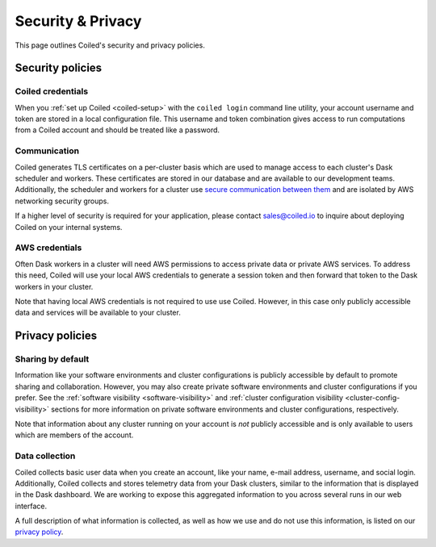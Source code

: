 ==================
Security & Privacy
==================

This page outlines Coiled's security and privacy policies.


Security policies
-----------------

Coiled credentials
^^^^^^^^^^^^^^^^^^

When you :ref:`set up Coiled <coiled-setup>` with the ``coiled login`` command line utility, your account username
and token are stored in a local configuration file. This username and token combination gives access to run computations
from a Coiled account and should be treated like a password.

Communication
^^^^^^^^^^^^^

Coiled generates TLS certificates on a per-cluster basis which are used to manage access to each cluster's Dask scheduler
and workers. These certificates are stored in our database and are available to our development teams.
Additionally, the scheduler and workers for a cluster use
`secure communication between them <https://distributed.dask.org/en/latest/tls.html>`_ and are isolated by
AWS networking security groups.

If a higher level of security is required for your application, please contact sales@coiled.io to inquire about deploying
Coiled on your internal systems.

AWS credentials
^^^^^^^^^^^^^^^

Often Dask workers in a cluster will need AWS permissions to access private data or private AWS services.
To address this need, Coiled will use your local AWS credentials to generate a session token and then forward
that token to the Dask workers in your cluster.

Note that having local AWS credentials is not required to use use Coiled. However, in this case only publicly
accessible data and services will be available to your cluster.


Privacy policies
----------------

Sharing by default
^^^^^^^^^^^^^^^^^^

Information like your software environments and cluster configurations is publicly accessible by default to promote
sharing and collaboration. However, you may also create private software environments and cluster configurations if
you prefer. See the :ref:`software visibility <software-visibility>` and
:ref:`cluster configuration visibility <cluster-config-visibility>` sections for more information on private
software environments and cluster configurations, respectively.

Note that information about any cluster running on your account is *not* publicly accessible and is only available
to users which are members of the account.


Data collection
^^^^^^^^^^^^^^^

Coiled collects basic user data when you create an account, like your name, e-mail address, username, and social login.
Additionally, Coiled collects and stores telemetry data from your Dask clusters, similar to the information that is
displayed in the Dask dashboard. We are working to expose this aggregated information to you across several runs in our
web interface.

A full description of what information is collected, as well as how we use and do not use this information, is listed
on our `privacy policy <https://coiled.io/privacy>`_.
